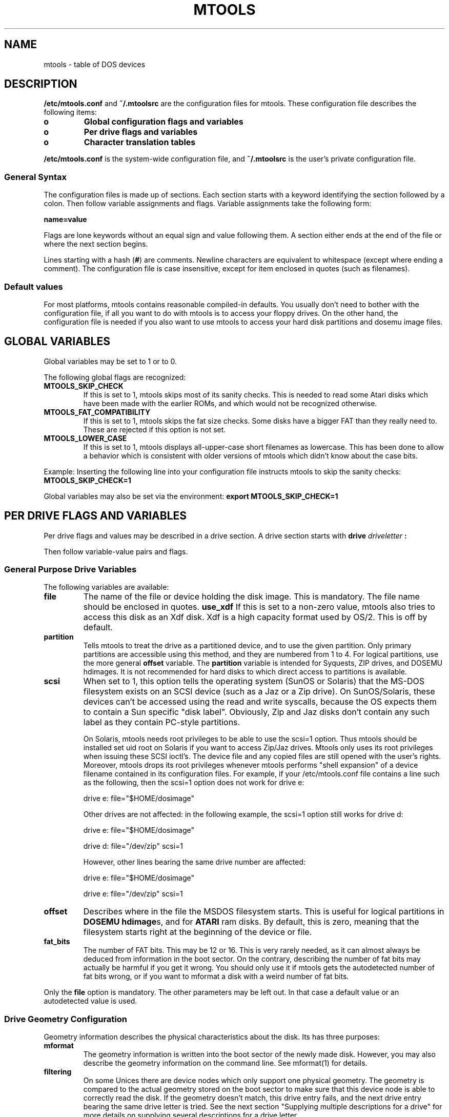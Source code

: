 '\" t
.\" Note: this must be run through tbl before nroff.
.\" The magic cookie on the first line triggers this under some man program
.TH MTOOLS 5 "Dec 5, 1995" "" "Linux Programmer's Manual"
.SH NAME
mtools \- table of DOS devices
.SH DESCRIPTION
.B /etc/mtools.conf
and
.B ~/.mtoolsrc
are the configuration files for mtools. These configuration file
describes the following items:
.PP
.TP
.B o
.B Global configuration flags and variables
.TP
.B o
.B Per drive flags and variables
.TP
.B o
.B Character translation tables
.PP
.B /etc/mtools.conf
is the system-wide configuration file, and
.B ~/.mtoolsrc
is the user's private configuration file.

.SS General Syntax
The configuration files is made up of sections. Each section starts
with a keyword identifying the section followed by a colon.
Then follow variable assignments and flags. Variable assignments take
the following form:
.PP
.B name=value
.PP
Flags are lone keywords without an equal sign and value following
them.  A section either ends at the end of the file or where the next
section begins.

Lines starting with a hash (\c
.B #\c
) are comments. Newline characters are equivalent to whitespace
(except where ending a comment). The configuration file is case insensitive,
except for item enclosed in quotes (such as filenames).

.SS Default values
For most platforms, mtools contains reasonable compiled-in defaults.
You usually don't need to bother with the configuration file, if all
you want to do with mtools is to access your floppy drives. On the
other hand, the configuration file is needed if you also want to use mtools
to access your hard disk partitions and dosemu image files.

.SH GLOBAL VARIABLES

Global variables may be set to 1 or to 0.

The following global flags are recognized:
.PP
.TP
.B MTOOLS_SKIP_CHECK
If this is set to 1, mtools skips most of its sanity checks. This is
needed to read some Atari disks which have been made with the earlier
ROMs, and which would not be recognized otherwise.
.TP
.B MTOOLS_FAT_COMPATIBILITY
If this is set to 1, mtools skips the fat size checks. Some disks have
a bigger FAT than they really need to. These are rejected if this
option is not set.
.TP
.B MTOOLS_LOWER_CASE
If this is set to 1, mtools displays all-upper-case short filenames as
lowercase. This has been done to allow a behavior which is consistent
with older versions of mtools which didn't know about the case bits.
.PP

Example:
Inserting the following line into your configuration file instructs
mtools to skip the sanity checks:
.B MTOOLS_SKIP_CHECK=1

Global variables may also be set via the environment:
.B export MTOOLS_SKIP_CHECK=1

.SH PER DRIVE FLAGS AND VARIABLES

Per drive flags and values may be described in a drive section. A
drive section starts with
.BI drive " driveletter " :

Then follow variable-value pairs and flags.

.SS General Purpose Drive Variables
The following variables are available:
.PP
.TP
.B file
The name of the file or device holding the disk image. This is
mandatory. The file name should be enclosed in quotes.
.B use_xdf
If this is set to a non-zero value, mtools also tries to access this
disk as an Xdf disk. Xdf is a high capacity format used by OS/2. This
is off by default.
.TP
.B partition
Tells mtools to treat the drive as a partitioned device, and to use
the given partition. Only primary partitions are accessible using this
method, and they are numbered from 1 to 4. For logical partitions, use
the more general
.B offset
variable. The
.B partition
variable is intended for Syquests, ZIP drives, and DOSEMU hdimages. It
is not recommended for hard disks to which direct access to partitions
is available.
.TP
.B scsi
When set to 1, this option tells the operating system (SunOS or
Solaris) that the MS-DOS filesystem exists on an SCSI device (such as
a Jaz or a Zip drive).  On SunOS/Solaris, these devices can't be
accessed using the read and write syscalls, because the OS expects
them to contain a Sun specific "disk label".  Obviously, Zip and Jaz
disks don't contain any such label as they contain PC-style
partitions.

On Solaris, mtools needs root privileges to be able to use the scsi=1
option.  Thus mtools should be installed set uid root on Solaris if
you want to access Zip/Jaz drives.  Mtools only uses its root
privileges when issuing these SCSI ioctl's.  The device file and any
copied files are still opened with the user's rights.  Moreover,
mtools drops its root privileges whenever mtools performs "shell
expansion" of a device filename contained in its configuration files.
For example, if your /etc/mtools.conf file contains a line such
as the following, then the scsi=1 option does not work for
drive e:

drive e: file="$HOME/dosimage"

Other drives are not affected: in the following example, the
scsi=1 option still works for drive d:

drive e: file="$HOME/dosimage"

drive d: file="/dev/zip" scsi=1


However, other lines bearing the same drive number are affected:

drive e: file="$HOME/dosimage"

drive e: file="/dev/zip" scsi=1

.TP
.B offset
Describes where in the file the MSDOS filesystem starts. This is useful for
logical partitions in
.B DOSEMU hdimage\c
s, and for
.B ATARI
ram disks. By default, this is zero, meaning that the filesystem starts
right at the beginning of the device or file.
.TP
.B fat_bits
The number of FAT bits. This may be 12 or 16. This is very rarely
needed, as it can almost always be deduced from information in the
boot sector. On the contrary, describing the number of fat bits may
actually be harmful if you get it wrong. You should only use it if
mtools gets the autodetected number of fat bits wrong, or if you want
to mformat a disk with a weird number of fat bits.
.PP
Only the
.B file
option is mandatory. The other parameters may be left out. In that
case a default value or an autodetected value is used.

.SS Drive Geometry Configuration

Geometry information describes the physical characteristics about the
disk. Its has three purposes:
.TP
.B mformat
The geometry information is written into the boot sector of the newly
made disk. However, you may also describe the geometry information on
the command line. See mformat(1) for details.
.TP
.B filtering
On some Unices there are device nodes which only support one physical
geometry. The geometry is compared to the actual geometry stored on
the boot sector to make sure that this device node is able to correctly
read the disk. If the geometry doesn't match, this drive entry fails,
and the next drive entry bearing the same drive letter is tried. See
the next section "Supplying multiple descriptions for a drive" for
more details on supplying several descriptions for a drive letter.

If no geometry information is supplied in the configuration file, all
disks are accepted. On Linux (and on Sparc) there exist device nodes
with configurable geometry (\c
.B /dev/fd0\c
,
.B /dev/fd1
etc), and thus filtering is not needed (and ignored) for disk drives.
(Mtools still does do filtering on plain files (disk images) in Linux:
this is mainly intended for test purposes, as I don't have access to a
Unix which would actually need filtering).
.TP
.B initial geometry
The geometry information (if available) is also used to set the
initial geometry on configurable device nodes. This initial geometry
is used to read the boot sector, which contains the real geometry.  If
no geometry information is supplied in the configuration file, no
initial configuration is done. On Linux, this is not really needed
either, as the configurable devices are able to autodetect the disk
type accurately enough (for most common formats) to read the boot
sector.
.PP
Wrong geometry information may lead to very bizarre errors. That's why
I strongly recommend that you don't use geometry configuration unless
you really need it.

The following geometry related variables are available:
.PP
.TP
.B cylinders
The number of cylinders.
.TP
.B heads
The number of heads (sides).
.TP
.B sectors
The number of sectors per track.
.PP
Example: the following drive section describes a 1.44M drive:
.PP
.sp
.RS
.nf
.B drive a:
.B \tfile="/dev/fd0H1440"
.B \tfat_bits=12
.B \ttracks=80 heads=2 sectors=18
.fi
.RE

The following shorthand geometry descriptions are available:
.PP
.TP
.B 1.44m
high density 3 1/2 disk. Equivalent to:
.B fat_bits=12 tracks=80 heads=2 sectors=18
.TP
.B 1.2m
high density 5 1/4 disk. Equivalent to:
.B fat_bits=12 tracks=80 heads=2 sectors=15
.TP
.B 720k
double density 3 1/2 disk. Equivalent to:
.B fat_bits=12 tracks=80 heads=2 sectors=9
.TP
.B 360k
double density 5 1/4 disk. Equivalent to:
.B fat_bits=12 tracks=40 heads=2 sectors=9
.PP

The shorthand format descriptions may be amended. For example,
.B 360k sectors=8
describes a 320k disk and is equivalent to:
.B fat_bits=12 tracks=40 heads=2 sectors=8

.SS Open Flags

Moreover, the following flags are available:
.PP
.TP
.B sync
All i/o operations are done synchronously
.TP
.B nodelay
The device or file is opened with the O_NDELAY flag. This is needed on
some non-Linux architectures.
.TP
.B exclusive
The device or file is opened with the O_EXCL flag. On Linux, this
ensures exclusive access to the floppy drive. On most other
architectures, and for plain files it has no effect at all.
.PP

.SS Supplying multiple descriptions for a drive

It is possible to supply multiple descriptions for a drive. In that
case, the descriptions are tried in order until one is found that
fits. Descriptions may fail for several reasons:
.PP
.TP
.B 1
because the geometry is not appropriate,
.TP
.B 2
because there is no disk in the drive,
.TP
.B 3
or because of other problems.
.PP

Multiple definitions are useful when using physical devices which are
only able to support one single disk geometry.
Example:
.PP
.sp
.RS
.nf
.B drive a: file="/dev/fd0H1440" 1.44m
.B drive a: file="/dev/fd0H720" 720k
.fi
.RE
.PP
This instructs mtools to use /dev/fd0H1440 for 1.44m (high density)
disks and /dev/fd0H720 for 720k (double density) disks. On Linux, this
feature is not really needed, as the /dev/fd0 device is able to handle
any geometry.

You may also use multiple drive descriptions to access both of your
physical drives through one drive letter:
.PP
.sp
.RS
.nf
.B drive z: file="/dev/fd0"
.B drive z: file="/dev/fd1"
.fi
.RE
.PP
With this description,
.B mdir z:
accesses your first physical drive if it contains a disk. If the first
drive doesn't contain a disk, mtools checks the second drive.

When using multiple configuration files, drive descriptions in the
files parsed last override descriptions for the same drive in earlier
files. In order to avoid this, use the
.B drive+
or
.B +drive
keywords instead of
.B drive
\&. The first adds a description to the end of the list (will be tried
last), and the first adds it to the start of the list.

.SH CHARACTER TRANSLATION TABLES

If you live in the USA, in Western Europe or in Australia, you may
skip this section.

.SS Introduction

DOS uses a different character code mapping than Unix. 7-bit
characters still have the same meaning, only characters with the eight
bit set are affected. To make matters worse, there are several
translation tables available depending on the country where you
are. The appearance of the characters is defined using
code pages. These code pages aren't the same for all countries. For
instance, some code pages don't contain upper case accented
characters. On the other hand, some code pages contain characters which
don't exist in Unix, such as certain line-drawing characters or
accented consonants used by some Eastern European countries. This
affects two things, relating to filenames:

.TP
.B upper case characters
In short names, only upper case characters are allowed. This also
holds for accented characters. For instance, in a code page which
doesn't contain accented uppercase characters, the accented lowercase
characters get transformed into their unaccented counterparts.
.TP
.B long file names
Micro$oft has finally come to their senses and uses a more standard
mapping for the long file names. They use Unicode, which is basically
a 32 bit version of ASCII. Its first 256 characters are identical to
Unix ASCII. Thus, the code page also affects the correspondence
between the codes used in long names and those used in short names

.PP
Mtools considers the filenames entered on the command line as having
the Unix mapping, and translates the characters to get short names.
By default, code page 850 is used with the Swiss uppercase/lowercase
mapping. I chose this code page, because its set of existing characters
most closely matches Unix's. Moreover, this code page covers most
characters in use in the USA, Australia and Western Europe. However,
it is still possible to chose a different mapping. There are two
methods: the
.B country
variable and explicit tables.

.SS Configuration using Country

The
.B COUNTRY
variable is recommended for people which also have access to MSDOS
system files and documentation. If you don't have access to these,
I'd suggest you'd rather use explicit tables instead.

Syntax:
.B COUNTRY="\c
.I country\c
.B [,[\c
.I codepage\c
.B ],\c
.I country.sys\c
.B ]"

This tells mtools to use a Unix-to-DOS translation table which
matches
.I codepage
and an lowercase-to-uppercase table for
.I country
and to use the
.I country.sys
file to get the lowercase-to-uppercase table. The country code is most
often the telephone prefix of the country. Refer to the DOS help page
on "country" for more details. The
.I codepage
and the
.I country.sys
parameters are optional. Please don't type in the square brackets,
they are only there to say which parameters are optional. The
.B country.sys
file is supplied with MSDOS. In most cases you don't need it, as the
most common translation tables are compiled into mtools. So, don't
worry if you run a Unix-only box which lacks this file.

If
.I codepage
is not given, a per country default code page is used. If the
.I country.sys
parameter isn't given, compiled-in defaults are used for the
lowercase-to-uppercase table. This is useful for other Unices than
Linux, which may have no
.B country.sys
file available online.

The Unix-to-DOS are not contained in the
.I country.sys
file, and thus mtools always uses compiled-in defaults for
those. Thus, only a limited amount of code pages are supported. If your
preferred code page is missing, or if you know the name of the Windows
95 file which contains this mapping, could you please drop me a line
at
.B Alain.Knaff@poboxes.com
\&.

The
.B COUNTRY
variable can also be set using the environment.

.SS Configuration using explicit translation tables

Translation tables may be described in line in the configuration
file. Two tables are needed: first the DOS-to-Unix table, and then the
Lowercase-to-Uppercase table. A DOS-to-Unix table starts with the
.B tounix
keyword, followed by a colon, and 128 hexadecimal numbers.
A lower-to-upper table starts with the
.B fucase
keyword, followed by a colon, and 128 hexadecimal numbers.

The tables only show the translations for characters whose codes is
greater than 128, because translation for lower codes is trivial.

Example:
.PP
.sp
.RS
.nf
.B tounix:
.B \t0xc7 0xfc 0xe9 0xe2 0xe4 0xe0 0xe5 0xe7 
.B \t0xea 0xeb 0xe8 0xef 0xee 0xec 0xc4 0xc5 
.B \t0xc9 0xe6 0xc6 0xf4 0xf6 0xf2 0xfb 0xf9 
.B \t0xff 0xd6 0xdc 0xf8 0xa3 0xd8 0xd7 0x5f 
.B \t0xe1 0xed 0xf3 0xfa 0xf1 0xd1 0xaa 0xba 
.B \t0xbf 0xae 0xac 0xbd 0xbc 0xa1 0xab 0xbb 
.B \t0x5f 0x5f 0x5f 0x5f 0x5f 0xc1 0xc2 0xc0 
.B \t0xa9 0x5f 0x5f 0x5f 0x5f 0xa2 0xa5 0xac 
.B \t0x5f 0x5f 0x5f 0x5f 0x5f 0x5f 0xe3 0xc3 
.B \t0x5f 0x5f 0x5f 0x5f 0x5f 0x5f 0x5f 0xa4 
.B \t0xf0 0xd0 0xc9 0xcb 0xc8 0x69 0xcd 0xce 
.B \t0xcf 0x5f 0x5f 0x5f 0x5f 0x7c 0x49 0x5f 
.B \t0xd3 0xdf 0xd4 0xd2 0xf5 0xd5 0xb5 0xfe 
.B \t0xde 0xda 0xd9 0xfd 0xdd 0xde 0xaf 0xb4 
.B \t0xad 0xb1 0x5f 0xbe 0xb6 0xa7 0xf7 0xb8 
.B \t0xb0 0xa8 0xb7 0xb9 0xb3 0xb2 0x5f 0x5f 

.B fucase:
.B \t0x80 0x9a 0x90 0xb6 0x8e 0xb7 0x8f 0x80 
.B \t0xd2 0xd3 0xd4 0xd8 0xd7 0xde 0x8e 0x8f 
.B \t0x90 0x92 0x92 0xe2 0x99 0xe3 0xea 0xeb 
.B \t0x59 0x99 0x9a 0x9d 0x9c 0x9d 0x9e 0x9f 
.B \t0xb5 0xd6 0xe0 0xe9 0xa5 0xa5 0xa6 0xa7 
.B \t0xa8 0xa9 0xaa 0xab 0xac 0xad 0xae 0xaf 
.B \t0xb0 0xb1 0xb2 0xb3 0xb4 0xb5 0xb6 0xb7 
.B \t0xb8 0xb9 0xba 0xbb 0xbc 0xbd 0xbe 0xbf 
.B \t0xc0 0xc1 0xc2 0xc3 0xc4 0xc5 0xc7 0xc7 
.B \t0xc8 0xc9 0xca 0xcb 0xcc 0xcd 0xce 0xcf 
.B \t0xd1 0xd1 0xd2 0xd3 0xd4 0x49 0xd6 0xd7 
.B \t0xd8 0xd9 0xda 0xdb 0xdc 0xdd 0xde 0xdf 
.B \t0xe0 0xe1 0xe2 0xe3 0xe5 0xe5 0xe6 0xe8 
.B \t0xe8 0xe9 0xea 0xeb 0xed 0xed 0xee 0xef 
.B \t0xf0 0xf1 0xf2 0xf3 0xf4 0xf5 0xf6 0xf7 
.B \t0xf8 0xf9 0xfa 0xfb 0xfc 0xfd 0xfe 0xff 
.fi
.RE
.PP

The first table maps DOS character codes to Unix character codes. For
example, the DOS character number 129. This is a u with to dots on top
of it. To translate it into Unix, we look at the character number 1 in
the first table (1 = 129 - 128). This is 0xfc. (Beware, numbering
starts at 0).
The second table maps lower case DOS characters to upper case DOS
characters. The same lower case u with dots maps to character 0x9a,
which is an uppercase U with dots in DOS.

.SS Unicode characters greater than 256
If an existing MSDOS name contains Unicode character greater than 256,
these are translated to underscores or to characters which are close
in visual appearance. For example, accented consonants are translated
into their unaccented counterparts. This translation is used for mdir
and for the Unix filenames generated by mcopy. Linux does support
Unicode too, but unfortunately too few applications support it yet to bother
with it in mtools. Most importantly, xterm can't display Unicode
yet. If there is sufficient demand, I might include support for
Unicode in the Unix filenames as well.

.B Caution:
When deleting files with mtools, the underscore matches all characters
which can't be represented in Unix. Be careful before mdel!

.SH LOCATION OF CONFIGURATION FILES AND PARSING ORDER

The configuration files are parsed in the following order:
.PP
.TP
.B 1
compiled-in defaults
.TP
.B 2
.B /etc/mtools.conf
.TP
.B 3
.B /etc/mtools
This is for backwards compatibility only, and is only parsed if
.B mtools.conf
doesn't exist.
.TP
.B 4
.B ~/.mtoolsrc\c
\&.
.PP

Options described in the later files override those described in the
earlier files. Drives defined in earlier files persist if they
are not overridden in the later files. For instance, drives A and B may
be defined in
.B /etc/mtools.conf
and drives C and D may be defined in
.B ~/.mtoolsrc
However, if
.B ~/.mtoolsrc
also defines drive A, this new description would override the
description of drive A in
.B /etc/mtools.conf
instead of adding to it. If you want to add a new description to a
drive already described in an earlier file, you need to use either
the
.B +drive
or
.B drive+
keyword.

.SH BACKWARDS COMPATIBILITY

The syntax described herein is new for version
.B mtools-2.5.4\c
\&. The old line-oriented syntax is still supported. Each line
beginning with a single letter is considered to be a drive description
using the old syntax. Old style and new style drive sections may be
mixed within the same configuration file, in order to make upgrading
easier. Support for the old syntax will be phased out eventually, and
in order to discourage its use, I purposefully omit its description
here.

.SH FILES
/etc/mtools.conf, ~/.mtoolsrc
.SH "SEE ALSO"
.IR mtools (1)
